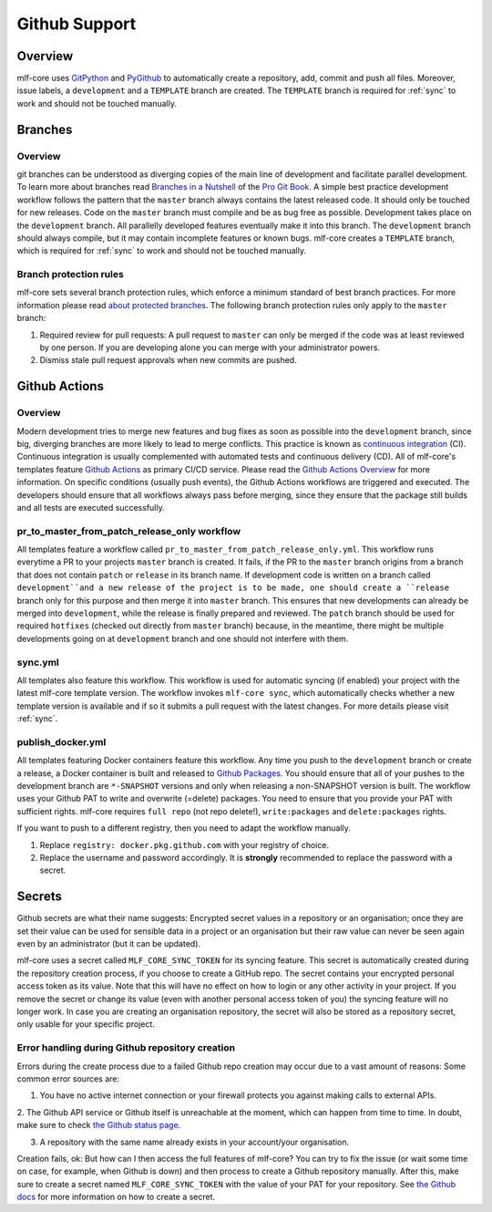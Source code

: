 .. _github_support:

================
Github Support
================

Overview
-------------

mlf-core uses `GitPython <https://gitpython.readthedocs.io/en/stable/>`_ and `PyGithub <https://pygithub.readthedocs.io/en/latest/introduction.html>`_ to automatically create a repository, add, commit and push all files.
Moreover, issue labels, a ``development`` and a ``TEMPLATE`` branch are created. The ``TEMPLATE`` branch is required for :ref:`sync` to work and should not be touched manually.

Branches
--------------

Overview
~~~~~~~~~~~~~~~~

git branches can be understood as diverging copies of the main line of development and facilitate parallel development.
To learn more about branches read `Branches in a Nutshell <https://git-scm.com/book/en/v2/Git-Branching-Branches-in-a-Nutshell>`_ of the `Pro Git Book <https://git-scm.com/book>`_.
A simple best practice development workflow follows the pattern that the ``master`` branch always contains the latest released code.
It should only be touched for new releases. Code on the ``master`` branch must compile and be as bug free as possible.
Development takes place on the ``development`` branch. All parallelly developed features eventually make it into this branch.
The ``development`` branch should always compile, but it may contain incomplete features or known bugs.
mlf-core creates a ``TEMPLATE`` branch, which is required for :ref:`sync` to work and should not be touched manually.

Branch protection rules
~~~~~~~~~~~~~~~~~~~~~~~~~~

mlf-core sets several branch protection rules, which enforce a minimum standard of best branch practices.
For more information please read `about protected branches <https://help.github.com/en/github/administering-a-repository/about-protected-branches>`_.
The following branch protection rules only apply to the ``master`` branch:

1. Required review for pull requests: A pull request to ``master`` can only be merged if the code was at least reviewed by one person. If you are developing alone you can merge with your administrator powers.
2. Dismiss stale pull request approvals when new commits are pushed.

Github Actions
---------------------

Overview
~~~~~~~~~~~~~~~

Modern development tries to merge new features and bug fixes as soon as possible into the ``development`` branch, since big, diverging branches are more likely to lead to merge conflicts.
This practice is known as `continuous integration <https://en.wikipedia.org/wiki/Continuous_integration>`_ (CI).
Continuous integration is usually complemented with automated tests and continuous delivery (CD).
All of mlf-core's templates feature `Github Actions <https://github.com/features/actions>`_ as primary CI/CD service.
Please read the `Github Actions Overview <https://github.com/features/actions>`_ for more information.
On specific conditions (usually push events), the Github Actions workflows are triggered and executed.
The developers should ensure that all workflows always pass before merging, since they ensure that the package still builds and all tests are executed successfully.

.. _pr_master_workflow_docs:

pr_to_master_from_patch_release_only workflow
~~~~~~~~~~~~~~~~~~~~~~~~~~~~~~~~~~~~~~~~~~~~~~

All templates feature a workflow called ``pr_to_master_from_patch_release_only.yml``.
This workflow runs everytime a PR to your projects ``master`` branch is created. It fails, if the PR to the ``master`` branch
origins from a branch that does not contain ``patch`` or ``release`` in its branch name.
If development code is written on a branch called ``development``and a new release of the project is to be made,
one should create a ``release`` branch only for this purpose and then merge it into ``master`` branch.
This ensures that new developments can already be merged into ``development``, while the release is finally prepared and reviewed.
The ``patch`` branch should be used for required ``hotfixes`` (checked out directly from ``master`` branch) because, in the meantime, there might be
multiple developments going on at ``development`` branch and one should not interfere with them.

sync.yml
~~~~~~~~~~~~~~~~~~~~~~~~~
All templates also feature this workflow. This workflow is used for automatic syncing (if enabled) your project with the latest mlf-core template version.
The workflow invokes ``mlf-core sync``, which automatically checks whether a new template version is available and if so it submits a pull request with the latest changes.
For more details please visit :ref:`sync`.

publish_docker.yml
~~~~~~~~~~~~~~~~~~~~~
All templates featuring Docker containers feature this workflow.
Any time you push to the ``development`` branch or create a release, a Docker container is built and released to `Github Packages <https://github.com/features/packages>`_.
You should ensure that all of your pushes to the development branch are ``*-SNAPSHOT`` versions and only when releasing a non-SNAPSHOT version is built.
The workflow uses your Github PAT to write and overwrite (=delete) packages. You need to ensure that you provide your PAT with sufficient rights.
mlf-core requires ``full repo`` (not repo delete!), ``write:packages`` and ``delete:packages`` rights.

If you want to push to a different registry, then you need to adapt the workflow manually.

1. Replace ``registry: docker.pkg.github.com`` with your registry of choice.
2. Replace the username and password accordingly. It is **strongly** recommended to replace the password with a secret.

Secrets
-------
Github secrets are what their name suggests: Encrypted secret values in a repository or an organisation; once they are set their value can be used for sensible data in
a project or an organisation but their raw value can never be seen again even by an administrator (but it can be updated).

mlf-core uses a secret called ``MLF_CORE_SYNC_TOKEN`` for its syncing feature. This secret is automatically created during the repository creation process, if you choose to create a GitHub repo.
The secret contains your encrypted personal access token as its value. Note that this will have no effect on how to login or any other activity in your project.
If you remove the secret or change its value (even with another personal access token of you) the syncing feature will no longer work.
In case you are creating an organisation repository, the secret will also be stored as a repository secret, only usable for your specific project.

Error handling during Github repository creation
~~~~~~~~~~~~~~~~~~~~~~~~~~~~~~~~~~~~~~~~~~~~~~~~~
Errors during the create process due to a failed Github repo creation may occur due to a vast amount of reasons:
Some common error sources are:

1. You have no active internet connection or your firewall protects you against making calls to external APIs.

2. The Github API service or Github itself is unreachable at the moment, which can happen from time to time. In doubt, make sure to check
`the Github status page <https://www.githubstatus.com/>`_.

3. A repository with the same name already exists in your account/your organisation.

Creation fails, ok: But how can I then access the full features of mlf-core?
You can try to fix the issue (or wait some time on case, for example, when Github is down) and then process to create a Github repository manually.
After this, make sure to create a secret named ``MLF_CORE_SYNC_TOKEN`` with the value of your PAT for your repository.
See `the Github docs <https://docs.github.com/en/actions/configuring-and-managing-workflows/creating-and-storing-encrypted-secrets>`_
for more information on how to create a secret.
